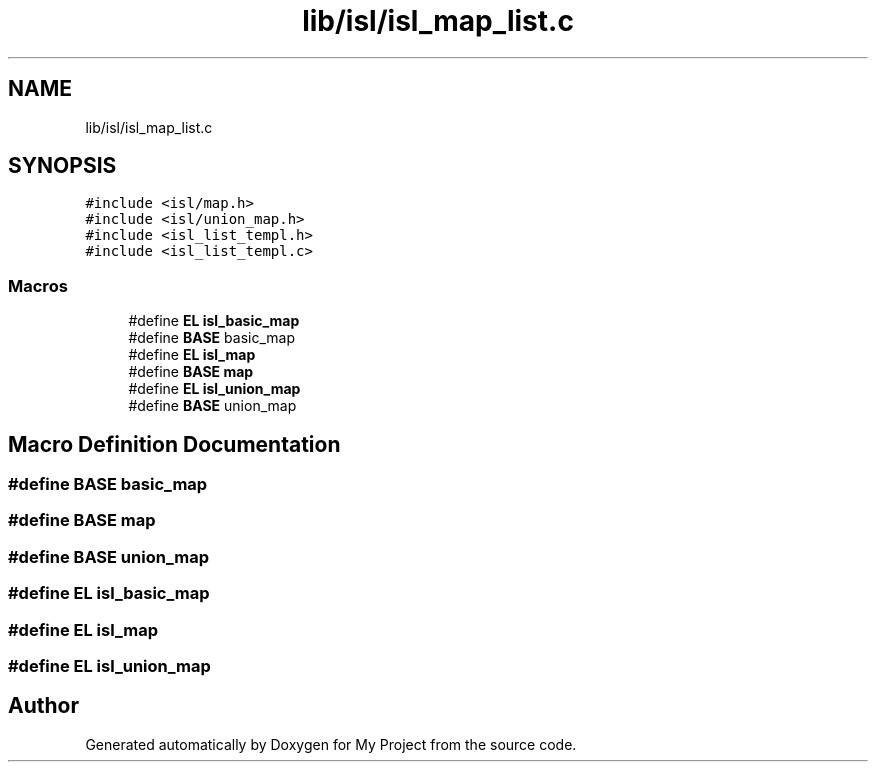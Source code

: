 .TH "lib/isl/isl_map_list.c" 3 "Sun Jul 12 2020" "My Project" \" -*- nroff -*-
.ad l
.nh
.SH NAME
lib/isl/isl_map_list.c
.SH SYNOPSIS
.br
.PP
\fC#include <isl/map\&.h>\fP
.br
\fC#include <isl/union_map\&.h>\fP
.br
\fC#include <isl_list_templ\&.h>\fP
.br
\fC#include <isl_list_templ\&.c>\fP
.br

.SS "Macros"

.in +1c
.ti -1c
.RI "#define \fBEL\fP   \fBisl_basic_map\fP"
.br
.ti -1c
.RI "#define \fBBASE\fP   basic_map"
.br
.ti -1c
.RI "#define \fBEL\fP   \fBisl_map\fP"
.br
.ti -1c
.RI "#define \fBBASE\fP   \fBmap\fP"
.br
.ti -1c
.RI "#define \fBEL\fP   \fBisl_union_map\fP"
.br
.ti -1c
.RI "#define \fBBASE\fP   union_map"
.br
.in -1c
.SH "Macro Definition Documentation"
.PP 
.SS "#define BASE   basic_map"

.SS "#define BASE   \fBmap\fP"

.SS "#define BASE   union_map"

.SS "#define EL   \fBisl_basic_map\fP"

.SS "#define EL   \fBisl_map\fP"

.SS "#define EL   \fBisl_union_map\fP"

.SH "Author"
.PP 
Generated automatically by Doxygen for My Project from the source code\&.

